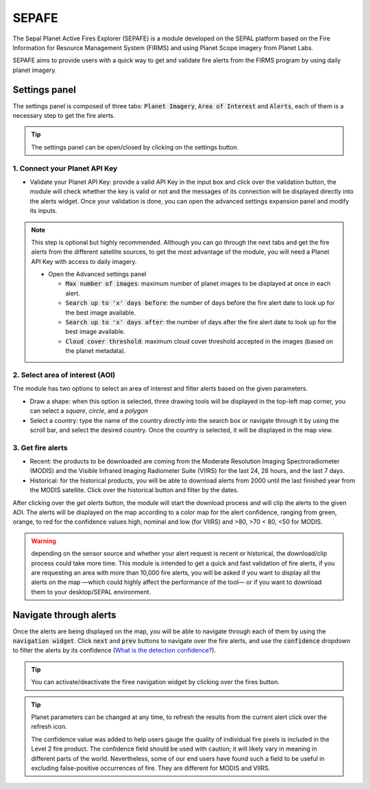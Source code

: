 ======
SEPAFE
======

The Sepal Planet Active Fires Explorer (SEPAFE) is a module developed on the SEPAL platform based on the Fire Information for Resource Management System (FIRMS) and using Planet Scope imagery from Planet Labs.

SEPAFE aims to provide users with a quick way to get and validate fire alerts from the FIRMS program by using daily planet imagery.


.. image:: https://raw.githubusercontent.com/dfguerrerom/planet_active_fires_explorer/main/doc/img/sepal_active_fires_home.png


Settings panel
-------------

The settings panel is composed of three tabs: :code:`Planet Imagery`, :code:`Area of Interest` and :code:`Alerts`, each of them is a necessary step to get the fire alerts.

.. tip:: The settings panel can be open/closed by clicking on the settings |settings| button.

1. Connect your Planet API Key
^^^^^^^^^^^^^^^^^^^^^^^^^^^^^^

- Validate your Planet API Key: provide a valid API Key in the input box and click over the validation button, the module will check whether the key is valid or not and the messages of its connection will be displayed directly into the alerts widget. Once your validation is done, you can open the advanced settings expansion panel and modify its inputs. 

.. note:: This step is optional but highly recommended. Although you can go through the next tabs and get the fire alerts from the different satellite sources, to get the most advantage of the module, you will need a Planet API Key with access to daily imagery. 


  - Open the Advanced settings panel
  
    - :code:`Max number of images`: maximum number of planet images to be displayed at once in each alert.
    - :code:`Search up to 'x' days before`: the number of days before the fire alert date to look up for the best image available.
    - :code:`Search up to 'x' days after`: the number of days after the fire alert date to look up for the best image available.
    - :code:`Cloud cover threshold`: maximum cloud cover threshold accepted in the images (based on the planet metadata).
   
 
.. image:: https://raw.githubusercontent.com/dfguerrerom/planet_active_fires_explorer/main/doc/gif/planet.gif
   :align: center

2. Select area of interest (AOI)
^^^^^^^^^^^^^^^^^^^^^^^^^^^^^^^^^^^^

The module has two options to select an area of interest and filter alerts based on the given parameters.

- Draw a shape: when this option is selected, three drawing tools will be displayed in the top-left map corner, you can select a `square`, `circle`, and a `polygon`
- Select a country: type the name of the country directly into the search box or navigate through it by using the scroll bar, and select the desired country. Once the country is selected, it will be displayed in the map view.
  
.. image:: https://raw.githubusercontent.com/dfguerrerom/planet_active_fires_explorer/main/doc/gif/aoi.gif
   
3. Get fire alerts
^^^^^^^^^^^^^^^^^^

- Recent: the products to be downloaded are coming from the Moderate Resolution Imaging Spectroradiometer (MODIS) and the Visible Infrared Imaging Radiometer Suite (VIIRS) for the last 24, 28 hours, and the last 7 days.

- Historical: for the historical products, you will be able to download alerts from 2000 until the last finished year from the MODIS satellite. Click over the historical button and filter by the dates.

After clicking over the `get alerts` button, the module will start the download process and will clip the alerts to the given AOI. The alerts will be displayed on the map according to a color map for the alert confidence, ranging from green, orange, to red for the confidence values high, nominal and low (for VIIRS) and >80, >70 < 80, <50 for MODIS.

.. warning:: depending on the sensor source and whether your alert request is recent or historical, the download/clip process could take more time. This module is intended to get a quick and fast validation of fire alerts, if you are requesting an area with more than 10,000 fire alerts, you will be asked if you want to display all the alerts on the map —which could highly affect the performance of the tool— or if you want to download them to your desktop/SEPAL environment.

Navigate through alerts
-----------------------

Once the alerts are being displayed on the map, you will be able to navigate through each of them by using the :code:`navigation widget`. Click :code:`next` and :code:`prev` buttons to navigate over the fire alerts, and use the :code:`confidence` dropdown to filter the alerts by its confidence (`What is the detection confidence? <https://earthdata.nasa.gov/faq/firms-faq>`_).

.. image:: https://github.com/dfguerrerom/planet_active_fires_explorer/blob/main/doc/gif/alerts_navigation.gif

.. tip:: You can activate/deactivate the firee navigation widget by clicking over the fires |fires| button.

.. tip:: Planet parameters can be changed at any time, to refresh the results from the current alert click over the refresh |refresh| icon.

  The confidence value was added to help users gauge the quality of individual fire pixels is included in the Level 2 fire product. The confidence field should be used with caution; it will likely vary in meaning in different parts of the world. Nevertheless, some of our end users have found such a field to be useful in excluding false-positive occurrences of fire. They are different for MODIS and VIIRS.



.. |fires| image:: https://raw.githubusercontent.com/dfguerrerom/planet_active_fires_explorer/main/doc/img/alerts_icon.png
.. |settings| image:: https://raw.githubusercontent.com/dfguerrerom/planet_active_fires_explorer/main/doc/img/settings_icon.png
.. |refresh| image:: https://raw.githubusercontent.com/dfguerrerom/planet_active_fires_explorer/main/doc/img/refresh_icon.png
